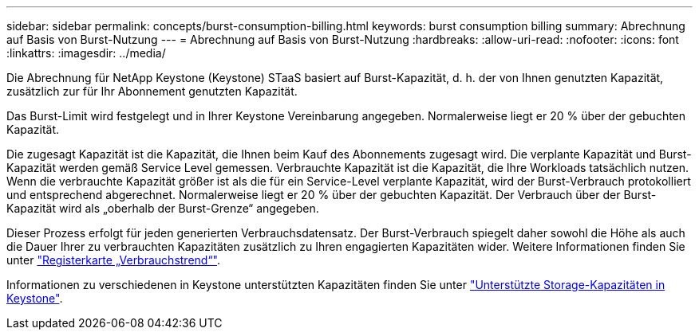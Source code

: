 ---
sidebar: sidebar 
permalink: concepts/burst-consumption-billing.html 
keywords: burst consumption billing 
summary: Abrechnung auf Basis von Burst-Nutzung 
---
= Abrechnung auf Basis von Burst-Nutzung
:hardbreaks:
:allow-uri-read: 
:nofooter: 
:icons: font
:linkattrs: 
:imagesdir: ../media/


[role="lead"]
Die Abrechnung für NetApp Keystone (Keystone) STaaS basiert auf Burst-Kapazität, d. h. der von Ihnen genutzten Kapazität, zusätzlich zur für Ihr Abonnement genutzten Kapazität.

Das Burst-Limit wird festgelegt und in Ihrer Keystone Vereinbarung angegeben. Normalerweise liegt er 20 % über der gebuchten Kapazität.

Die zugesagt Kapazität ist die Kapazität, die Ihnen beim Kauf des Abonnements zugesagt wird. Die verplante Kapazität und Burst-Kapazität werden gemäß Service Level gemessen. Verbrauchte Kapazität ist die Kapazität, die Ihre Workloads tatsächlich nutzen.
Wenn die verbrauchte Kapazität größer ist als die für ein Service-Level verplante Kapazität, wird der Burst-Verbrauch protokolliert und entsprechend abgerechnet. Normalerweise liegt er 20 % über der gebuchten Kapazität. Der Verbrauch über der Burst-Kapazität wird als „oberhalb der Burst-Grenze“ angegeben.

Dieser Prozess erfolgt für jeden generierten Verbrauchsdatensatz. Der Burst-Verbrauch spiegelt daher sowohl die Höhe als auch die Dauer Ihrer zu verbrauchten Kapazitäten zusätzlich zu Ihren engagierten Kapazitäten wider. Weitere Informationen finden Sie unter link:../integrations/capacity-trend-tab.html["Registerkarte „Verbrauchstrend“"].

Informationen zu verschiedenen in Keystone unterstützten Kapazitäten finden Sie unter link:../concepts/supported-storage-capacity.html["Unterstützte Storage-Kapazitäten in Keystone"].
